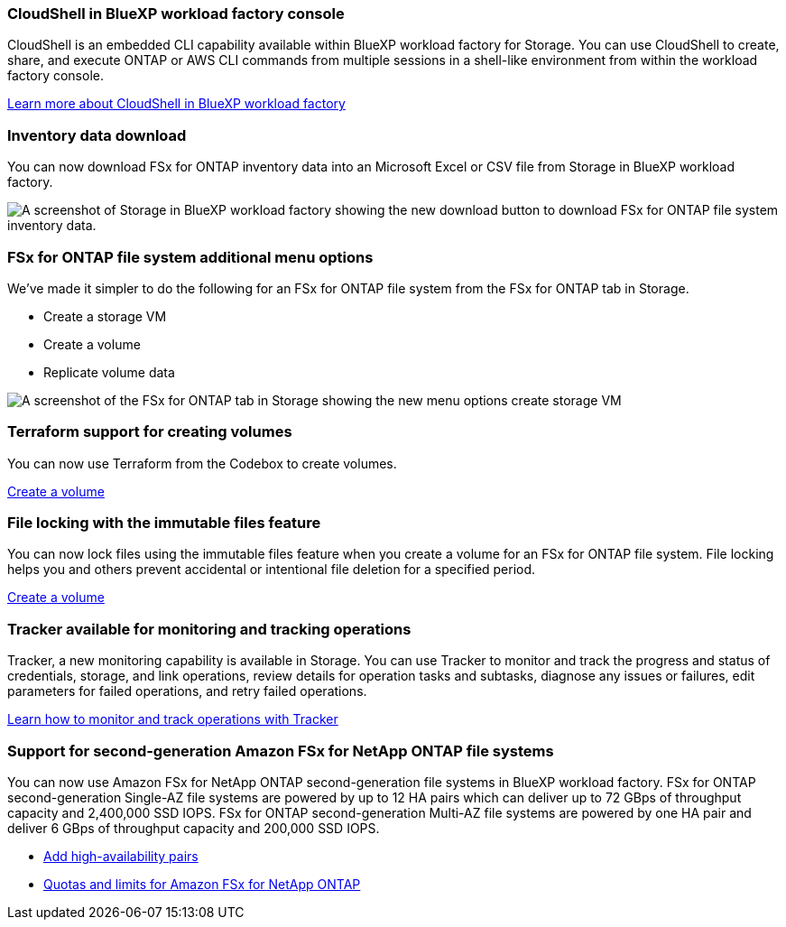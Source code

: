 === CloudShell in BlueXP workload factory console
CloudShell is an embedded CLI capability available within BlueXP workload factory for Storage. You can use CloudShell to create, share, and execute ONTAP or AWS CLI commands from multiple sessions in a shell-like environment from within the workload factory console. 

link:https://docs.netapp.com/us-en/workload-setup-admin/use-cloudshell.html[Learn more about CloudShell in BlueXP workload factory]

=== Inventory data download
You can now download FSx for ONTAP inventory data into an Microsoft Excel or CSV file from Storage in BlueXP workload factory. 

image:screenshot-fsx-inventory-download.png[A screenshot of Storage in  BlueXP workload factory showing the new download button to download FSx for ONTAP file system inventory data.]

=== FSx for ONTAP file system additional menu options  
We've made it simpler to do the following for an FSx for ONTAP file system from the FSx for ONTAP tab in Storage.  

* Create a storage VM
* Create a volume
* Replicate volume data

image:screenshot-filesystem-menu-options.png[A screenshot of the FSx for ONTAP tab in Storage showing the new menu options create storage VM, create volume, and replicate volume data.]

=== Terraform support for creating volumes
You can now use Terraform from the Codebox to create volumes. 

link:https://docs.netapp.com/us-en/workload-fsx-ontap/create-volume.html[Create a volume]

=== File locking with the immutable files feature
You can now lock files using the immutable files feature when you create a volume for an FSx for ONTAP file system. File locking helps you and others prevent accidental or intentional file deletion for a specified period. 

link:https://docs.netapp.com/us-en/workload-fsx-ontap/create-volume.html[Create a volume]

=== Tracker available for monitoring and tracking operations
Tracker, a new monitoring capability is available in Storage. You can use Tracker to monitor and track the progress and status of credentials, storage, and link operations, review details for operation tasks and subtasks, diagnose any issues or failures, edit parameters for failed operations, and retry failed operations. 

link:https://docs.netapp.com/us-en/workload-fsx-ontap/monitor-operations.html[Learn how to monitor and track operations with Tracker]

=== Support for second-generation Amazon FSx for NetApp ONTAP file systems
You can now use Amazon FSx for NetApp ONTAP second-generation file systems in BlueXP workload factory. FSx for ONTAP second-generation Single-AZ file systems are powered by up to 12 HA pairs which can deliver up to 72 GBps of throughput capacity and 2,400,000 SSD IOPS. FSx for ONTAP second-generation Multi-AZ file systems are powered by one HA pair and deliver 6 GBps of throughput capacity and 200,000 SSD IOPS. 

* link:https://docs.netapp.com/us-en/workload-fsx-ontap/add-ha-pairs.html[Add high-availability pairs]
* link:https://docs.aws.amazon.com/fsx/latest/ONTAPGuide/limits.html[Quotas and limits for Amazon FSx for NetApp ONTAP^]
